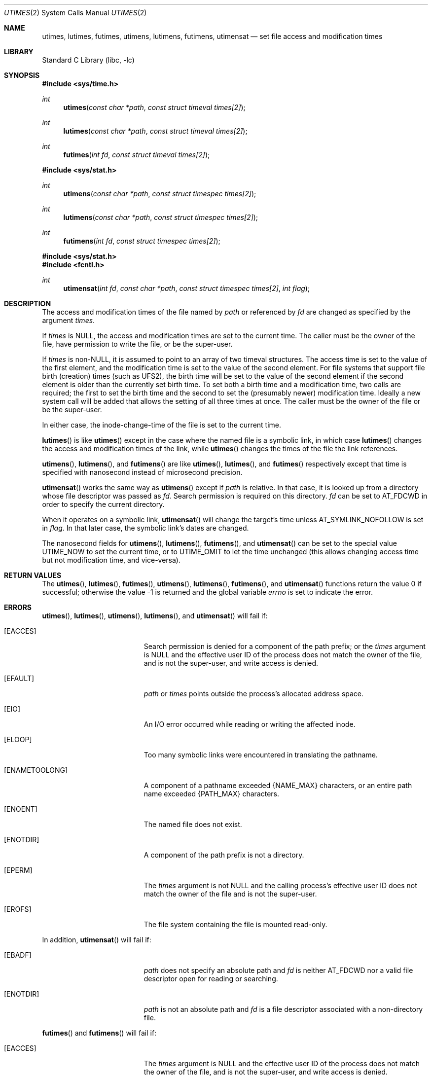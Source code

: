 .\"	$NetBSD: utimes.2,v 1.40 2013/10/05 21:24:36 ast Exp $
.\"
.\" Copyright (c) 1990, 1993
.\"	The Regents of the University of California.  All rights reserved.
.\"
.\" Redistribution and use in source and binary forms, with or without
.\" modification, are permitted provided that the following conditions
.\" are met:
.\" 1. Redistributions of source code must retain the above copyright
.\"    notice, this list of conditions and the following disclaimer.
.\" 2. Redistributions in binary form must reproduce the above copyright
.\"    notice, this list of conditions and the following disclaimer in the
.\"    documentation and/or other materials provided with the distribution.
.\" 3. Neither the name of the University nor the names of its contributors
.\"    may be used to endorse or promote products derived from this software
.\"    without specific prior written permission.
.\"
.\" THIS SOFTWARE IS PROVIDED BY THE REGENTS AND CONTRIBUTORS ``AS IS'' AND
.\" ANY EXPRESS OR IMPLIED WARRANTIES, INCLUDING, BUT NOT LIMITED TO, THE
.\" IMPLIED WARRANTIES OF MERCHANTABILITY AND FITNESS FOR A PARTICULAR PURPOSE
.\" ARE DISCLAIMED.  IN NO EVENT SHALL THE REGENTS OR CONTRIBUTORS BE LIABLE
.\" FOR ANY DIRECT, INDIRECT, INCIDENTAL, SPECIAL, EXEMPLARY, OR CONSEQUENTIAL
.\" DAMAGES (INCLUDING, BUT NOT LIMITED TO, PROCUREMENT OF SUBSTITUTE GOODS
.\" OR SERVICES; LOSS OF USE, DATA, OR PROFITS; OR BUSINESS INTERRUPTION)
.\" HOWEVER CAUSED AND ON ANY THEORY OF LIABILITY, WHETHER IN CONTRACT, STRICT
.\" LIABILITY, OR TORT (INCLUDING NEGLIGENCE OR OTHERWISE) ARISING IN ANY WAY
.\" OUT OF THE USE OF THIS SOFTWARE, EVEN IF ADVISED OF THE POSSIBILITY OF
.\" SUCH DAMAGE.
.\"
.\"     @(#)utimes.2	8.1 (Berkeley) 6/4/93
.\"
.Dd September 14, 2013
.Dt UTIMES 2
.Os
.Sh NAME
.Nm utimes ,
.Nm lutimes ,
.Nm futimes ,
.Nm utimens ,
.Nm lutimens ,
.Nm futimens ,
.Nm utimensat
.Nd set file access and modification times
.Sh LIBRARY
.Lb libc
.Sh SYNOPSIS
.In sys/time.h
.Ft int
.Fn utimes "const char *path" "const struct timeval times[2]"
.Ft int
.Fn lutimes "const char *path" "const struct timeval times[2]"
.Ft int
.Fn futimes "int fd" "const struct timeval times[2]"
.In sys/stat.h
.Ft int
.Fn utimens "const char *path" "const struct timespec times[2]"
.Ft int
.Fn lutimens "const char *path" "const struct timespec times[2]"
.Ft int
.Fn futimens "int fd" "const struct timespec times[2]"
.In sys/stat.h
.In fcntl.h
.Ft int
.Fn utimensat "int fd" "const char *path" "const struct timespec times[2]" \
 "int flag"
.Sh DESCRIPTION
The access and modification times of the file named by
.Fa path
or referenced by
.Fa fd
are changed as specified by the argument
.Fa times .
.Pp
If
.Fa times
is
.Dv NULL ,
the access and modification times are set to the current time.
The caller must be the owner of the file, have permission to
write the file, or be the super-user.
.Pp
If
.Fa times
is
.Pf non- Dv NULL ,
it is assumed to point to an array of two timeval structures.
The access time is set to the value of the first element, and the
modification time is set to the value of the second element.
For file systems that support file birth (creation) times (such as
UFS2), the birth time will be set to the value of the second element
if the second element is older than the currently set birth time.
To set both a birth time and a modification time, two calls are
required; the first to set the birth time and the second to set
the (presumably newer) modification time.
Ideally a new system call will be added that allows the setting of
all three times at once.
The caller must be the owner of the file or be the super-user.
.Pp
In either case, the inode-change-time of the file is set to the current
time.
.Pp
.Fn lutimes
is like
.Fn utimes
except in the case where the named file is a symbolic link,
in which case
.Fn lutimes
changes the access and modification times of the link,
while
.Fn utimes
changes the times of the file the link references.
.Pp
.Fn utimens ,
.Fn lutimens ,
and
.Fn futimens
are like
.Fn utimes ,
.Fn lutimes ,
and
.Fn futimes
respectively except that time is specified with nanosecond instead of
microsecond precision.
.Pp
.Fn utimensat
works the same way as
.Fn utimens
except if
.Fa path
is relative.
In that case, it is looked up from a directory whose file
descriptor was passed as
.Fa fd .
Search permission is required on this directory.
.\"    (These alternatives await a decision about the semantics of O_SEARCH)
.\" Search permission is required on this directory
.\" except if
.\" .Fa fd
.\" was opened with the
.\" .Dv O_SEARCH
.\" flag.
.\"    - or -
.\" This file descriptor must have been opened with the
.\" .Dv O_SEARCH
.\" flag.
.Fa fd
can be set to
.Dv AT_FDCWD
in order to specify the current directory.
.Pp
When it operates on a symbolic link,
.Fn utimensat
will change the target's time unless
.Dv AT_SYMLINK_NOFOLLOW
is set in
.Fa flag .
In that later case, the symbolic link's dates are changed.
.Pp
The nanosecond fields for
.Fn utimens ,
.Fn lutimens ,
.Fn futimens ,
and
.Fn utimensat
can be set to the special value
.Dv UTIME_NOW
to set the current time, or to
.Dv UTIME_OMIT
to let the time unchanged (this allows changing access time but not
modification time, and vice-versa).
.Sh RETURN VALUES
.Rv -std utimes lutimes futimes utimens lutimens futimens utimensat
.Sh ERRORS
.Fn utimes ,
.Fn lutimes ,
.Fn utimens ,
.Fn lutimens ,
and
.Fn utimensat
will fail if:
.Bl -tag -width Er
.It Bq Er EACCES
Search permission is denied for a component of the path prefix;
or the
.Fa times
argument is
.Dv NULL
and the effective user ID of the process does not
match the owner of the file, and is not the super-user, and write
access is denied.
.It Bq Er EFAULT
.Fa path
or
.Fa times
points outside the process's allocated address space.
.It Bq Er EIO
An I/O error occurred while reading or writing the affected inode.
.It Bq Er ELOOP
Too many symbolic links were encountered in translating the pathname.
.It Bq Er ENAMETOOLONG
A component of a pathname exceeded
.Brq Dv NAME_MAX
characters, or an entire path name exceeded
.Brq Dv PATH_MAX
characters.
.It Bq Er ENOENT
The named file does not exist.
.It Bq Er ENOTDIR
A component of the path prefix is not a directory.
.It Bq Er EPERM
The
.Fa times
argument is not
.Dv NULL
and the calling process's effective user ID
does not match the owner of the file and is not the super-user.
.It Bq Er EROFS
The file system containing the file is mounted read-only.
.El
.Pp
In addition,
.Fn utimensat
will fail if:
.Bl -tag -width Er
.It Bq Er EBADF
.Fa path
does not specify an absolute path and
.Fa fd
is neither
.Dv AT_FDCWD
nor a valid file descriptor open for reading or searching.
.It Bq Er ENOTDIR
.Fa path
is not an absolute path and
.Fa fd
is a file descriptor associated with a non-directory file.
.El
.Pp
.Fn futimes
and
.Fn futimens
will fail if:
.Bl -tag -width Er
.It Bq Er EACCES
The
.Fa times
argument is
.Dv NULL
and the effective user ID of the process does not
match the owner of the file, and is not the super-user, and write
access is denied.
.It Bq Er EBADF
.Fa fd
does not refer to a valid descriptor.
.It Bq Er EFAULT
.Fa times
points outside the process's allocated address space.
.It Bq Er EIO
An I/O error occurred while reading or writing the affected inode.
.It Bq Er EPERM
The
.Fa times
argument is not
.Dv NULL
and the calling process's effective user ID
does not match the owner of the file and is not the super-user.
.It Bq Er EROFS
The file system containing the file is mounted read-only.
.El
.Sh SEE ALSO
.Xr stat 2 ,
.Xr utime 3 ,
.Xr symlink 7
.Sh STANDARDS
The
.Fn utimes
function conforms to
.St -p1003.1-2001 .
It was however marked as legacy in the
.St -p1003.1-2004
revision.
.Fn futimens
and
.Fn utimensat
functions conform to
.St -p1003.1-2008 .
.Sh HISTORY
The
.Fn utimes
function call appeared in
.Bx 4.2 .
The
.Fn futimes
function call appeared in
.Nx 1.2 .
The
.Fn lutimes
function call appeared in
.Nx 1.3 .
Birthtime setting support was added in
.Nx 5.0 .
.Fn futimens
and
.Fn utimensat
functions calls appeared in
.Nx 6.0 .
